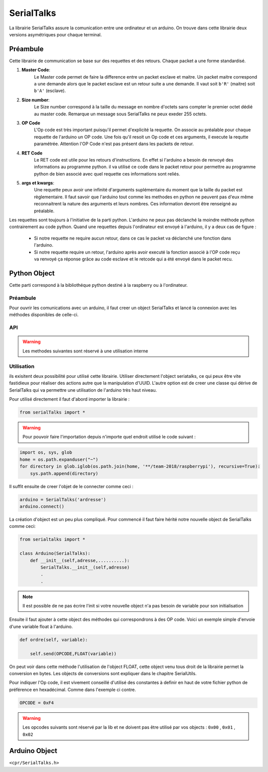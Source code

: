 ############
SerialTalks
############

La librairie SerialTalks assure la comunication entre une ordinateur et un arduino.
On trouve dans cette librairie deux versions asymétriques pour chaque terminal.

*************
Préambule
*************

Cette librairie de communication se base sur des requettes et des retours. Chaque packet a une forme standardisé.

.. image:: tab_serialtalks.png

1. **Master Code**:
    Le Master code permet de faire la difference entre un packet esclave et maitre. Un packet maitre correspond a une demande alors que le packet esclave est un retour suite a une demande.
    Il vaut soit ``b'R'`` (maitre)  soit ``b'A'`` (esclave).
2. **Size number**:
    Le Size number correspond à la taille du message en nombre d'octets sans compter le premier octet dédié au master code. Remarque un message sous SerialTalks ne peux exeder 255 octets.
3. **OP Code**
    L'Op code est très important puisqu'il permet d'explicité la requette. On associe au préalable pour chaque requette de l'arduino un OP code. Une fois qu'il resoit un Op code et ces arguments, il execute la requtte paramétrée. Attention l'OP Code n'est pas présent dans les packets de retour.
4. **RET Code**
    Le RET code est utile pour les retours d'instructions. En effet si l'arduino a besoin de renvoyé des informations au programme python. il va utilisé ce code dans le packet retour pour permettre au programme python de bien associé avec quel requette ces informations sont reliés.
5. **args et kwargs**:
    Une requette peux avoir une infinité d'arguments suplémentaire du moment que la taille du packet est règlementaire. Il faut savoir que l'arduino tout comme les methodes en python ne peuvent pas d'eux même reconnaitrent la nature des arguments et leurs nombres. Ces information devront être renseigné au préalable.

Les requettes sont toujours à l'initiative de la parti python. L'arduino ne peux pas déclanché la moindre méthode python contrairement au code python.
Quand une requettes depuis l'ordinateur est envoyé à l'arduino, il y a deux cas de figure : 

 * Si notre requette ne require aucun retour, dans ce cas le packet va déclanché une fonction dans l'arduino.
 * Si notre requette require un retour, l'arduino après avoir executé la fonction associé à l'OP code reçu va renvoyé ça réponse grâce au code esclave et le retcode qui a été envoyé dans le packet recu.



**************
Python Object
**************

Cette parti correspond à la bibliothéque python destiné à la raspberry ou à l'ordinateur.

Préambule
-------------------------

Pour ouvrir les comunications avec un arduino, il faut creer un object SerialTalks et lancé la connexion avec les méthodes disponibles de celle-ci.


API
--------------------------


.. class:: SerialTalks

    .. method:: __init__(port)

        :param port:
            Adresse de l'arduino a connecter, le format de l'adresse dépend de l'OS utilisé.
            Sous Windows elle sera de la forme : ``COM3`` , Alors que sous Linux on aurra une adresse de la forme : ``/dev/ttyUSB0`` ou ``/dev/arduino/WheeledBase``

    .. method:: connect(timeout=5)

        Cette methode permet de connecter l'arduino avec l'ordinateur, si cette méthode s'execute sans erreur, il est ensuite possible d'envoyer des instructions

        :param int timeout:

            Choisi un timeout pour la connexion entre l'ordinateur et l'arduino (en seconde)

        :exception ConnectionFailedError:

             Dans le cas ou l'arduino n'est pas trouvé ou ne peux pas être configuré.

        :exception AlreadyConnectedError:

            Dans le cas ou l'arduino est déjà connecté.

    .. method:: disconnect()

        Permet de déconnecter l'arduino.

    .. method:: send(opcode, *args)

        Permet l'execution d'une requette sans retour d'information de la part de l'arduino, exemple définir une nouvelle position.

        :param hexa opcode: Code correspondant à la requette demandé. Généralement utilisé sous forme de nombre en hexadécimal ; example : ``0xF4``

        :param bytes args: Arguments à ajouter en fonction de la requette executé, toujours sous la forme de bytes. Pour la conversion utilisé SerialUtils.

        :return: Code d'indentification pour le retour des informations (retcode). Nombre entier généré aléatoirement entre 0 et 4294967295.

    .. method:: get_queue(retcode)

        :param int retcode: Code d'indentification donné lors de l'envoie de la requette pour avoir le retour de l'arduino a propos de cette meme requette.

        :return: Renvoie l'object |queue|_ relié avec le retcode.


    .. method:: delete_queue(retcode)

        Permet la suppression d'une |queue|_

        :param int retcode: Code d'indentification de la |queue|_ à supprimer.

    .. method:: reset_queues()

        Permet la suppression de toutes les |queue|_ .



    .. method:: poll(retcode, timeout=0)

        Methode pour récuper un message en attente dans une queue.

        :param int retcode: Code d'indentification de la queue à utiliser.

        :param int timeout: Timeout pour la reception du message.

        :return: Message en bytes.



    .. method:: flush( retcode)

        Méthode pour vider une queue

        :param int retcode: Code d'indentification de la queue à utiliser.

    .. method:: execute( opcode, *args, timeout=5)

        Methode pour executé une requette avec un retour. 

        :param int opcode: Code d'indentification de la requette à effectuer
        :param bytes args: Argument à transmettre à l'arduino, attention les convertir en bytes avant
        :param int  timeout: Timeout de la reception (en seconde).
        :return: Arguments recu de l'arduino sous l'object Deserialser voir 

    .. method:: getuuid(timeout=5)

        Methode pour demandé à l'arduin son indentification

        :param int timeout: Timeout de la reception (en seconde) de l'indentification.
        :return: L'indentification de l'arduino


    .. method:: setuuid( uuid)

        Methode pour définir un nouvelle indentification pour l'arduino

        :param uuid: Nouvelle indentification pour l'arduino


    .. method:: getlog( retcode, timeout=0)

    .. method:: getout(timeout=0)

    .. method:: geterr(timeout=0):


    .. warning:: Les methodes suivantes sont réservé à une utilisation interne

    .. method:: process(message)

        Methode qui permet de placer un message sous forme de bytes provenant de l'arduino dans une Queue grâce au retcode dans le message

        :param bytes message: Message a traité

    .. method:: rawsend()






Utilisation
--------------------------

ils exisitent deux possibilité pour utilisé cette librairie. Utiliser directement l'object seriatalks, ce qui peux être vite fastidieux pour réaliser des actions autre que la manipulation d'UUID. L'autre option est de creer une classe qui dérive de SerialTalks qui va permettre une utilisation de l'arduino très haut niveau.

Pour utilisé directement il faut d'abord importer la librairie :

.. code::

    from serialTalks import *

.. warning::

    Pour pouvoir faire l'importation depuis n'importe quel endroit utilisé le code suivant : 

.. code::

    import os, sys, glob
    home = os.path.expanduser("~")
    for directory in glob.iglob(os.path.join(home, '**/team-2018/raspberrypi'), recursive=True):
    	sys.path.append(directory)


Il suffit ensuite de creer l'objet de le connecter comme ceci : 

.. code::
    
    arduino = SerialTalks('ardresse')
    arduino.connect()

La création d'object est un peu plus compliqué. Pour commencé il faut faire hérité notre nouvelle object de SerialTalks comme ceci:

.. code::

    from serialtalks import *

    class Arduino(SerialTalks): 
        def __init__(self,adresse,..........):
            SerialTalks.__init__(self,adresse)
            .
            .

.. note:: Il est possible de ne pas écrire l'init si votre nouvelle object n'a pas besoin de variable pour son initialisation

Ensuite il faut ajouter à cette object des méthodes qui correspondrons à des OP code. 
Voici un exemple simple d'envoie d'une variable float à l'arduino.

.. code::

    def ordre(self, variable):

        self.send(OPCODE,FLOAT(variable))

On peut voir dans cette méthode l'utilisation de l'object FLOAT, cette object venu tous droit de la librairie permet la conversion en bytes. Les objects de conversions sont expliquer dans le chapitre SerialUtils.

Pour indiquer l'Op code, il est vivement conseillé d'utilisé des constantes à definir en haut de votre fichier python de préférence en hexadécimal. Comme dans l'exemple ci contre.

.. code:: 

    OPCODE = 0xF4

.. warning:: Les opcodes suivants sont réservé par la lib et ne doivent pas être utilisé par vos objects : ``0x00`` , ``0x01`` , ``0x02``

**************
Arduino Object
**************


``<cpr/SerialTalks.h>``

.. class:: serialTalks

    .. method:: void rawsend()
    
        :param ef: 
            test







.. |queue| replace:: Queue
.. _queue: https://docs.python.org/3.6/library/queue.html